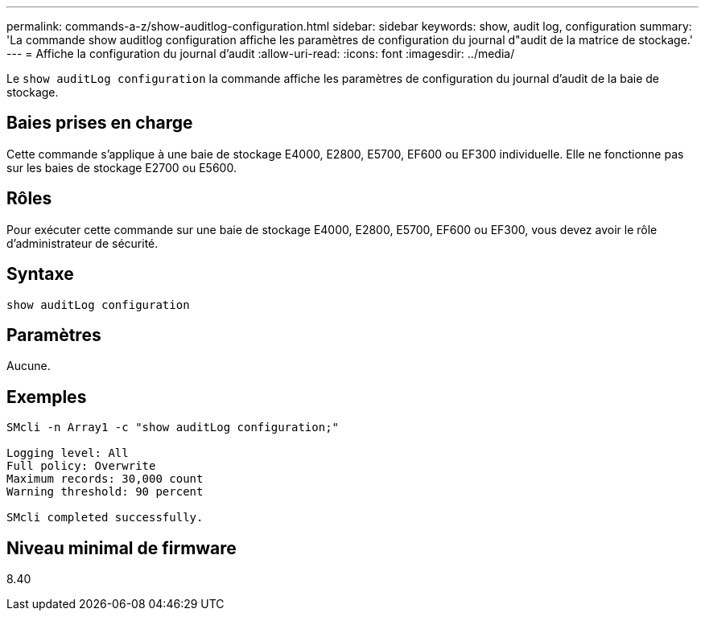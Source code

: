 ---
permalink: commands-a-z/show-auditlog-configuration.html 
sidebar: sidebar 
keywords: show, audit log, configuration 
summary: 'La commande show auditlog configuration affiche les paramètres de configuration du journal d"audit de la matrice de stockage.' 
---
= Affiche la configuration du journal d'audit
:allow-uri-read: 
:icons: font
:imagesdir: ../media/


[role="lead"]
Le `show auditLog configuration` la commande affiche les paramètres de configuration du journal d'audit de la baie de stockage.



== Baies prises en charge

Cette commande s'applique à une baie de stockage E4000, E2800, E5700, EF600 ou EF300 individuelle. Elle ne fonctionne pas sur les baies de stockage E2700 ou E5600.



== Rôles

Pour exécuter cette commande sur une baie de stockage E4000, E2800, E5700, EF600 ou EF300, vous devez avoir le rôle d'administrateur de sécurité.



== Syntaxe

[source, cli]
----
show auditLog configuration
----


== Paramètres

Aucune.



== Exemples

[listing]
----

SMcli -n Array1 -c "show auditLog configuration;"

Logging level: All
Full policy: Overwrite
Maximum records: 30,000 count
Warning threshold: 90 percent

SMcli completed successfully.
----


== Niveau minimal de firmware

8.40
